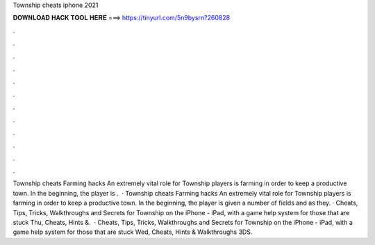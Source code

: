 Township cheats iphone 2021

𝐃𝐎𝐖𝐍𝐋𝐎𝐀𝐃 𝐇𝐀𝐂𝐊 𝐓𝐎𝐎𝐋 𝐇𝐄𝐑𝐄 ===> https://tinyurl.com/5n9bysrn?260828

.

.

.

.

.

.

.

.

.

.

.

.

Township cheats Farming hacks An extremely vital role for Township players is farming in order to keep a productive town. In the beginning, the player is .  · Township cheats Farming hacks An extremely vital role for Township players is farming in order to keep a productive town. In the beginning, the player is given a number of fields and as they. · Cheats, Tips, Tricks, Walkthroughs and Secrets for Township on the iPhone - iPad, with a game help system for those that are stuck Thu, Cheats, Hints &.  · Cheats, Tips, Tricks, Walkthroughs and Secrets for Township on the iPhone - iPad, with a game help system for those that are stuck Wed, Cheats, Hints & Walkthroughs 3DS.